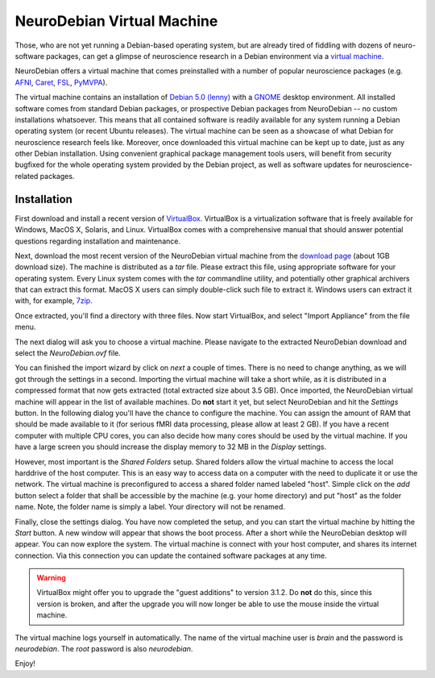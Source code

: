 NeuroDebian Virtual Machine
===========================

Those, who are not yet running a Debian-based operating system, but are already
tired of fiddling with dozens of neuro-software packages, can get a glimpse of
neuroscience research in a Debian environment via a `virtual machine`_.

.. _virtual machine: http://en.wikipedia.org/wiki/Virtual_machine

NeuroDebian offers a virtual machine that comes preinstalled with a number
of popular neuroscience packages (e.g. AFNI_, Caret_, FSL_, PyMVPA_).

.. _AFNI: http://afni.nimh.nih.gov/afni/
.. _Caret: http://brainvis.wustl.edu/wiki/index.php/Caret:About
.. _FSL: http://www.fmrib.ox.ac.uk/fsl/
.. _PyMVPA: http://www.pymvpa.org

The virtual machine contains an installation of `Debian 5.0 (lenny)`_ with a
GNOME_ desktop environment. All installed software comes from standard Debian
packages, or prospective Debian packages from NeuroDebian -- no custom
installations whatsoever. This means that all contained software is readily
available for any system running a Debian operating system (or recent Ubuntu
releases). The virtual machine can be seen as a showcase of what Debian for
neuroscience research feels like. Moreover, once downloaded this virtual
machine can be kept up to date, just as any other Debian installation. Using
convenient graphical package management tools users, will benefit from security
bugfixed for the whole operating system provided by the Debian project, as well
as software updates for neuroscience-related packages.

.. _Debian 5.0 (lenny): http://www.debian.org/releases/stable
.. _GNOME: http://www.gnome.org/


Installation
------------

First download and install a recent version of VirtualBox_. VirtualBox is a
virtualization software that is freely available for Windows, MacOS X, Solaris,
and Linux. VirtualBox comes with a comprehensive manual that should answer
potential questions regarding installation and maintenance.

.. _VirtualBox: http://www.virtualbox.org

Next, download the most recent version of the NeuroDebian virtual machine from
the `download page`_ (about 1GB download size). The machine is distributed as a
`tar` file. Please extract this file, using appropriate software for your
operating system. Every Linux system comes with the `tar` commandline utility,
and potentially other graphical archivers that can extract this format. MacOS X
users can simply double-click such file to extract it. Windows users can extract
it with, for example, 7zip_.

Once extracted, you'll find a directory with three files. Now start VirtualBox,
and select "Import Appliance" from the file menu.

.. _download page: http://neuro.debian.net/debian/vm
.. _7zip: http://www.7-zip.org/

.. image:: pics/vm_import_app.jpg

The next dialog will ask you to choose a virtual machine. Please navigate to the
extracted NeuroDebian download and select the `NeuroDebian.ovf` file.

.. image:: pics/vm_import_wizard.jpg

You can finished the import wizard by click on *next* a couple of times. There
is no need to change anything, as we will got through the settings in a second.
Importing the virtual machine will take a short while, as it is distributed in
a compressed format that now gets extracted (total extracted size about 3.5
GB).  Once imported, the NeuroDebian virtual machine will appear in the list of
available machines. Do **not** start it yet, but select NeuroDebian and hit the
*Settings* button. In the following dialog you'll have the chance to configure
the machine. You can assign the amount of RAM that should be made available to
it (for serious fMRI data processing, please allow at least 2 GB). If you have
a recent computer with multiple CPU cores, you can also decide how many cores
should be used by the virtual machine. If you have a large screen you should
increase the display memory to 32 MB in the *Display* settings.

.. image:: pics/vm_add_host_folder.jpg

However, most important is the *Shared Folders* setup. Shared folders allow the
virtual machine to access the local harddrive of the host computer. This is an
easy way to access data on a computer with the need to duplicate it or use the
network. The virtual machine is preconfigured to access a shared folder named
labeled "host". Simple click on the *add* button select a folder that shall be
accessible by the machine (e.g. your home directory) and put "host" as the
folder name. Note, the folder name is simply a label. Your directory will not
be renamed.

.. image:: pics/vm_host_folder.jpg

Finally, close the settings dialog. You have now completed the setup, and you
can start the virtual machine by hitting the *Start* button. A new window will
appear that shows the boot process. After a short while the NeuroDebian desktop
will appear. You can now explore the system. The virtual machine is connect
with your host computer, and shares its internet connection. Via this
connection you can update the contained software packages at any time.

.. warning::

  VirtualBox might offer you to upgrade the "guest additions" to version 3.1.2.
  Do **not** do this, since this version is broken, and after the upgrade you
  will now longer be able to use the mouse inside the virtual machine.

.. image:: pics/vm_settings.jpg

The virtual machine logs yourself in automatically. The name of the virtual
machine user is `brain` and the password is `neurodebian`. The *root* password
is also `neurodebian`.

Enjoy!
